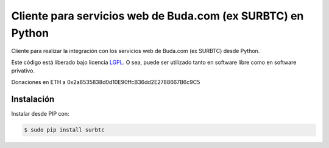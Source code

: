 Cliente para servicios web de Buda.com (ex SURBTC) en Python
============================================================

.. image:: https://badge.fury.io/py/surbtc.svg
    :target: https://pypi.python.org/pypi/surbtc
.. image:: https://img.shields.io/pypi/status/surbtc.svg
    :target: https://pypi.python.org/pypi/surbtc
.. image:: https://img.shields.io/pypi/pyversions/surbtc.svg
    :target: https://pypi.python.org/pypi/surbtc
.. image:: https://img.shields.io/pypi/l/surbtc.svg
    :target: https://raw.githubusercontent.com/CriptoPagos/surbtc-api-client-python/master/COPYING

Cliente para realizar la integración con los servicios web de Buda.com (ex SURBTC) desde Python.

Este código está liberado bajo licencia `LGPL <http://www.gnu.org/licenses/lgpl-3.0.en.html>`_.
O sea, puede ser utilizado tanto en software libre como en software privativo.

Donaciones en ETH a 0x2a8535838d0d10E90ffcB36dd2E2788667B6c9C5

Instalación
-----------

Instalar desde PIP con:

.. code:: shell

    $ sudo pip install surbtc
